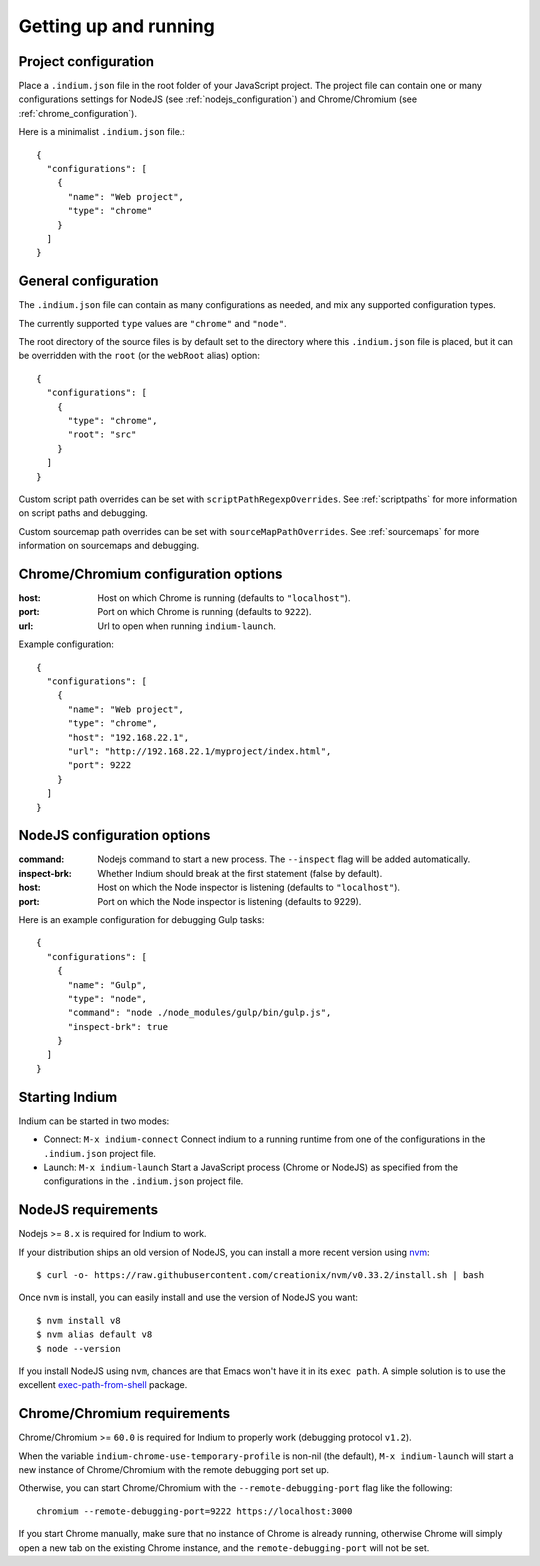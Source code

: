
.. _setup:

Getting up and running
======================

.. _configuration_file:

Project configuration
---------------------

Place a ``.indium.json`` file in the root folder of your JavaScript project.
The project file can contain one or many configurations settings for NodeJS (see
:ref:`nodejs_configuration`) and Chrome/Chromium (see
:ref:`chrome_configuration`).

Here is a minimalist ``.indium.json`` file.::
     
    {
      "configurations": [
        {
	  "name": "Web project",
	  "type": "chrome"
	}
      ]
    }

.. _general_configuration:

General configuration
---------------------

The ``.indium.json`` file can contain as many configurations as needed, and mix
any supported configuration types.

The currently supported ``type`` values are ``"chrome"`` and ``"node"``.

The root directory of the source files is by default set to the directory where
this ``.indium.json`` file is placed, but it can be overridden with the ``root``
(or the ``webRoot`` alias) option::

  {
    "configurations": [
      {
        "type": "chrome",
	"root": "src"
      }
    ]
  }

Custom script path overrides can be set with ``scriptPathRegexpOverrides``.  See
:ref:`scriptpaths` for more information on script paths and debugging.

Custom sourcemap path overrides can be set with ``sourceMapPathOverrides``.  See
:ref:`sourcemaps` for more information on sourcemaps and debugging.

.. _chrome_configuration:

Chrome/Chromium configuration options
-------------------------------------

:host: Host on which Chrome is running (defaults to ``"localhost"``).
:port: Port on which Chrome is running (defaults to ``9222``).
:url: Url to open when running ``indium-launch``.


Example configuration::
  
    {
      "configurations": [
        {
	  "name": "Web project",
	  "type": "chrome",
	  "host": "192.168.22.1",
	  "url": "http://192.168.22.1/myproject/index.html",
	  "port": 9222
	}
      ]
    }

.. _nodejs_configuration:

NodeJS configuration options
----------------------------

:command:
   Nodejs command to start a new process.  The ``--inspect`` flag will be
   added automatically.
	   
:inspect-brk:
   Whether Indium should break at the first statement (false by
   default).

:host:
   Host on which the Node inspector is listening (defaults to ``"localhost"``).
       
:port:
   Port on which the Node inspector is listening (defaults to 9229).

Here is an example configuration for debugging Gulp tasks::

  {
    "configurations": [
      {
        "name": "Gulp",
        "type": "node",
        "command": "node ./node_modules/gulp/bin/gulp.js",
        "inspect-brk": true
      }
    ]
  }

.. _starting_indium:
     
Starting Indium
---------------

Indium can be started in two modes:

- Connect: ``M-x indium-connect`` Connect indium to a running runtime from one
  of the configurations in the ``.indium.json`` project file.
- Launch: ``M-x indium-launch`` Start a JavaScript process (Chrome or NodeJS) as
  specified from the configurations in the ``.indium.json`` project file.

.. _nodejs_requirements:

NodeJS requirements
-------------------

Nodejs >= ``8.x`` is required for Indium to work. 

If your distribution ships an old version of NodeJS, you can install a more
recent version using `nvm <https://github.com/creationix/nvm>`_: ::

  $ curl -o- https://raw.githubusercontent.com/creationix/nvm/v0.33.2/install.sh | bash

Once ``nvm`` is install, you can easily install and use the version of NodeJS
you want: ::
  
  $ nvm install v8
  $ nvm alias default v8
  $ node --version

If you install NodeJS using ``nvm``, chances are that Emacs won't have it in its
``exec path``. A simple solution is to use the excellent `exec-path-from-shell
<https://github.com/purcell/exec-path-from-shell>`_ package.

.. _chrome_requirements:

Chrome/Chromium requirements
----------------------------

Chrome/Chromium >= ``60.0`` is required for Indium to properly work (debugging
protocol ``v1.2``).

When the variable ``indium-chrome-use-temporary-profile`` is non-nil (the
default), ``M-x indium-launch`` will start a new instance of Chrome/Chromium
with the remote debugging port set up.

Otherwise, you can start Chrome/Chromium with the ``--remote-debugging-port``
flag like the following: ::
  
  chromium --remote-debugging-port=9222 https://localhost:3000

If you start Chrome manually, make sure that no instance of Chrome is already
running, otherwise Chrome will simply open a new tab on the existing Chrome
instance, and the ``remote-debugging-port`` will not be set.
